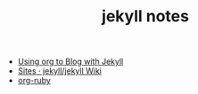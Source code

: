 #+TITLE: jekyll notes

- [[http://orgmode.org/worg/org-tutorials/org-jekyll.html][Using org to Blog with Jekyll]]
- [[https://github.com/jekyll/jekyll/wiki/sites][Sites · jekyll/jekyll Wiki]]
- [[http://orgmode.org/worg/org-tutorials/org-ruby.html][org-ruby]]

